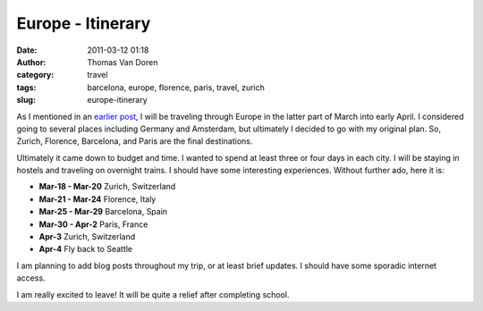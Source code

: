 Europe - Itinerary
##################
:date: 2011-03-12 01:18
:author: Thomas Van Doren
:category: travel
:tags: barcelona, europe, florence, paris, travel, zurich
:slug: europe-itinerary

As I mentioned in an `earlier post`_, I will be traveling through Europe
in the latter part of March into early April. I considered going to
several places including Germany and Amsterdam, but ultimately I decided
to go with my original plan. So, Zurich, Florence, Barcelona, and Paris
are the final destinations.

Ultimately it came down to budget and time. I wanted to spend at least
three or four days in each city. I will be staying in hostels and
traveling on overnight trains. I should have some interesting
experiences. Without further ado, here it is:

-  **Mar-18 - Mar-20** Zurich, Switzerland
-  **Mar-21 - Mar-24** Florence, Italy
-  **Mar-25 - Mar-29** Barcelona, Spain
-  **Mar-30 - Apr-2** Paris, France
-  **Apr-3** Zurich, Switzerland
-  **Apr-4** Fly back to Seattle

I am planning to add blog posts throughout my trip, or at least brief
updates. I should have some sporadic internet access.

I am really excited to leave! It will be quite a relief after completing
school.

.. _earlier post: /european-trek.html
